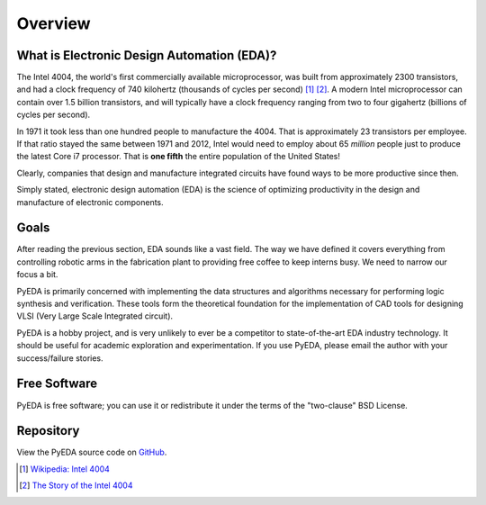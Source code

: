 .. _overview:

************
  Overview
************

What is Electronic Design Automation (EDA)?
===========================================

The Intel 4004, the world's first commercially available microprocessor,
was built from approximately 2300 transistors,
and had a clock frequency of 740 kilohertz (thousands of cycles per second)
[#f1]_ [#f2]_.
A modern Intel microprocessor can contain over 1.5 billion transistors,
and will typically have a clock frequency ranging from two to four gigahertz
(billions of cycles per second).

In 1971 it took less than one hundred people to manufacture the 4004.
That is approximately 23 transistors per employee.
If that ratio stayed the same between 1971 and 2012,
Intel would need to employ about 65 *million* people just to
produce the latest Core i7 processor.
That is **one fifth** the entire population of the United States!

Clearly, companies that design and manufacture integrated circuits have found
ways to be more productive since then.

Simply stated,
electronic design automation (EDA) is the science of optimizing productivity in
the design and manufacture of electronic components.

Goals
=====

After reading the previous section, EDA sounds like a vast field.
The way we have defined it covers everything from controlling robotic arms in
the fabrication plant to providing free coffee to keep interns busy.
We need to narrow our focus a bit.

PyEDA is primarily concerned with implementing the data structures and
algorithms necessary for performing logic synthesis and verification.
These tools form the theoretical foundation for the implementation of CAD tools
for designing VLSI (Very Large Scale Integrated circuit).

PyEDA is a hobby project,
and is very unlikely to ever be a competitor to state-of-the-art EDA industry
technology.
It should be useful for academic exploration and experimentation.
If you use PyEDA, please email the author with your success/failure stories.

Free Software
=============

PyEDA is free software; you can use it or redistribute it under the terms of
the "two-clause" BSD License.

Repository
==========

View the PyEDA source code on
`GitHub <http://github.com/cjdrake/pyeda>`_.

.. [#f1] `Wikipedia: Intel 4004 <http://en.wikipedia.org/wiki/Intel_4004>`_
.. [#f2] `The Story of the Intel 4004 <http://www.intel.com/content/www/us/en/history/museum-story-of-intel-4004.html>`_


